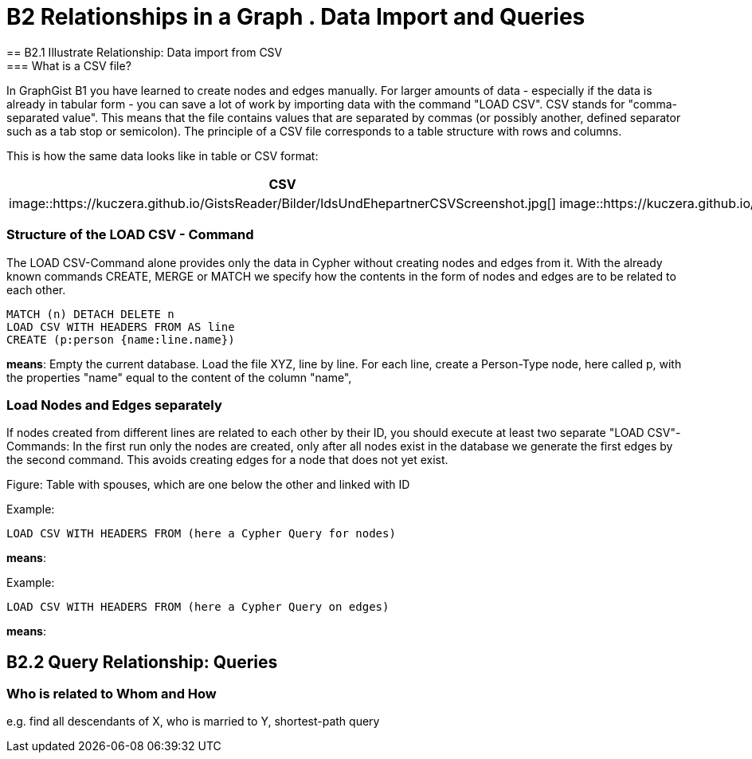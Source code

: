= B2 Relationships in a Graph . Data Import and Queries
== B2.1 Illustrate Relationship: Data import from CSV
=== What is a CSV file?
In GraphGist B1 you have learned to create nodes and edges manually. For larger amounts of data - especially if the data is already in tabular form - you can save a lot of work by importing data with the command "LOAD CSV".
CSV stands for "comma-separated value". This means that the file contains values that are separated by commas (or possibly another, defined separator such as a tab stop or semicolon). The principle of a CSV file corresponds to a table structure with rows and columns.

This is how the same data looks like in table or CSV format:
[options="header"]
|=======================
|CSV|Table
|image::https://kuczera.github.io/GistsReader/Bilder/IdsUndEhepartnerCSVScreenshot.jpg[]|image::https://kuczera.github.io/GistsReader/Bilder/IdsUndEhepartnerTabelleScreenshot.jpg[]
|=======================


=== Structure of the LOAD CSV - Command
The LOAD CSV-Command alone provides only the data in Cypher without creating nodes and edges from it. With the already known commands CREATE, MERGE or MATCH we specify how the contents in the form of nodes and edges are to be related to each other.

[source,cypher]
----
MATCH (n) DETACH DELETE n
LOAD CSV WITH HEADERS FROM AS line
CREATE (p:person {name:line.name})
----
*means*: Empty the current database.
Load the file XYZ, line by line.
For each line, create a Person-Type node, here called p, with the properties "name" equal to the content of the column "name",

=== Load Nodes and Edges separately
If nodes created from different lines are related to each other by their ID, you should execute at least two separate "LOAD CSV"-Commands: In the first run only the nodes are created, only after all nodes exist in the database we generate the first edges by the second command. This avoids creating edges for a node that does not yet exist.

Figure: Table with spouses, which are one below the other and linked with ID

Example:
[source,cypher]
----
LOAD CSV WITH HEADERS FROM (here a Cypher Query for nodes)
----
*means*:

Example:
[source,cypher]
----
LOAD CSV WITH HEADERS FROM (here a Cypher Query on edges)
----
*means*:

== B2.2 Query Relationship: Queries
=== Who is related to Whom and How
e.g. find all descendants of X, who is married to Y, shortest-path query
